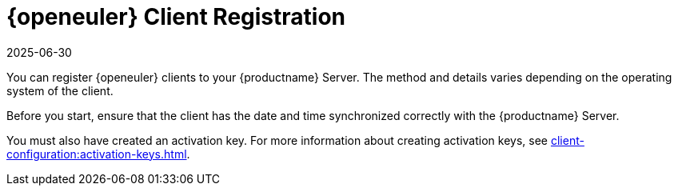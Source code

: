 [[openeuler-registration-overview]]
= {openeuler} Client Registration
:description: Register your Client to your Server by synchronizing its date and time with the Server's date and time.
:revdate: 2025-06-30
:page-revdate: {revdate}
ifeval::[{mlm-content} == true]

:noindex:
endif::[]

ifeval::[{mlm-content} == true]

[IMPORTANT]
====
In {productname}, the support for {openeuler} is available as Tech Preview.
====
endif::[]

You can register {openeuler} clients to your {productname} Server.
The method and details varies depending on the operating system of the client.

Before you start, ensure that the client has the date and time synchronized correctly with the {productname} Server.

You must also have created an activation key.
For more information about creating activation keys, see xref:client-configuration:activation-keys.adoc[].
